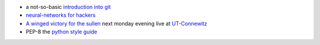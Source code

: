 .. title: Links for cw47
.. slug: links-for-cw47
.. date: 2014-11-18 14:09:21 UTC+01:00
.. tags: git, neural networks, music, classic, ut-connewitz
.. link: 
.. description: 
.. type: text

- a not-so-basic `introduction into git <http://mrchlblng.me/2014/09/practical-git-introduction/#git-basics>`_
- `neural-networks for hackers <http://karpathy.github.io/neuralnets/>`_
- `A winged victory for the sullen <http://boilerroom.tv/recording/a-winged-victory-for-the-sullen/>`_ next monday evening live at `UT-Connewitz <http://www.utconnewitz.de/>`_
- PEP-8 the `python style guide <https://www.python.org/dev/peps/pep-0008>`_

